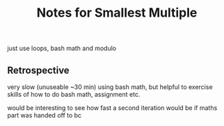 #+TITLE: Notes for Smallest Multiple

just use loops, bash math and modulo

** Retrospective

very slow (unuseable ~30 min) using bash math, but helpful to exercise skills
of how to do bash math, assignment etc.

would be interesting to see how fast a second iteration would be if
maths part was handed off to bc
